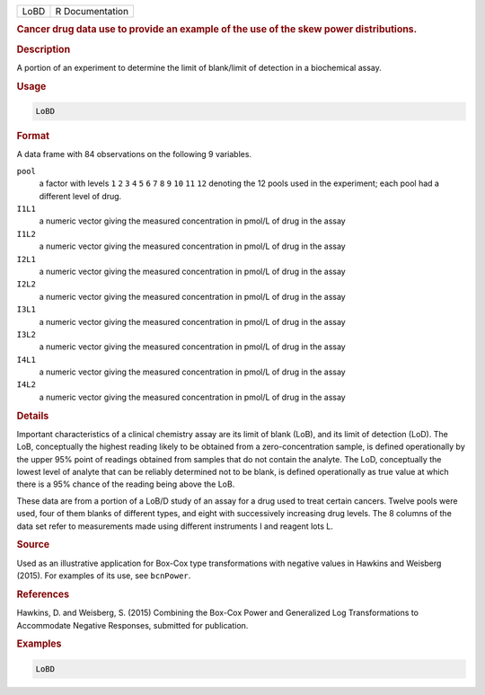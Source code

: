 .. container::

   ==== ===============
   LoBD R Documentation
   ==== ===============

   .. rubric:: Cancer drug data use to provide an example of the use of
      the skew power distributions.
      :name: LoBD

   .. rubric:: Description
      :name: description

   A portion of an experiment to determine the limit of blank/limit of
   detection in a biochemical assay.

   .. rubric:: Usage
      :name: usage

   .. code:: R

      LoBD

   .. rubric:: Format
      :name: format

   A data frame with 84 observations on the following 9 variables.

   ``pool``
      a factor with levels ``1`` ``2`` ``3`` ``4`` ``5`` ``6`` ``7``
      ``8`` ``9`` ``10`` ``11`` ``12`` denoting the 12 pools used in the
      experiment; each pool had a different level of drug.

   ``I1L1``
      a numeric vector giving the measured concentration in pmol/L of
      drug in the assay

   ``I1L2``
      a numeric vector giving the measured concentration in pmol/L of
      drug in the assay

   ``I2L1``
      a numeric vector giving the measured concentration in pmol/L of
      drug in the assay

   ``I2L2``
      a numeric vector giving the measured concentration in pmol/L of
      drug in the assay

   ``I3L1``
      a numeric vector giving the measured concentration in pmol/L of
      drug in the assay

   ``I3L2``
      a numeric vector giving the measured concentration in pmol/L of
      drug in the assay

   ``I4L1``
      a numeric vector giving the measured concentration in pmol/L of
      drug in the assay

   ``I4L2``
      a numeric vector giving the measured concentration in pmol/L of
      drug in the assay

   .. rubric:: Details
      :name: details

   Important characteristics of a clinical chemistry assay are its limit
   of blank (LoB), and its limit of detection (LoD). The LoB,
   conceptually the highest reading likely to be obtained from a
   zero-concentration sample, is defined operationally by the upper 95%
   point of readings obtained from samples that do not contain the
   analyte. The LoD, conceptually the lowest level of analyte that can
   be reliably determined not to be blank, is defined operationally as
   true value at which there is a 95% chance of the reading being above
   the LoB.

   These data are from a portion of a LoB/D study of an assay for a drug
   used to treat certain cancers. Twelve pools were used, four of them
   blanks of different types, and eight with successively increasing
   drug levels. The 8 columns of the data set refer to measurements made
   using different instruments I and reagent lots L.

   .. rubric:: Source
      :name: source

   Used as an illustrative application for Box-Cox type transformations
   with negative values in Hawkins and Weisberg (2015). For examples of
   its use, see ``bcnPower``.

   .. rubric:: References
      :name: references

   Hawkins, D. and Weisberg, S. (2015) Combining the Box-Cox Power and
   Generalized Log Transformations to Accommodate Negative Responses,
   submitted for publication.

   .. rubric:: Examples
      :name: examples

   .. code:: R

      LoBD
